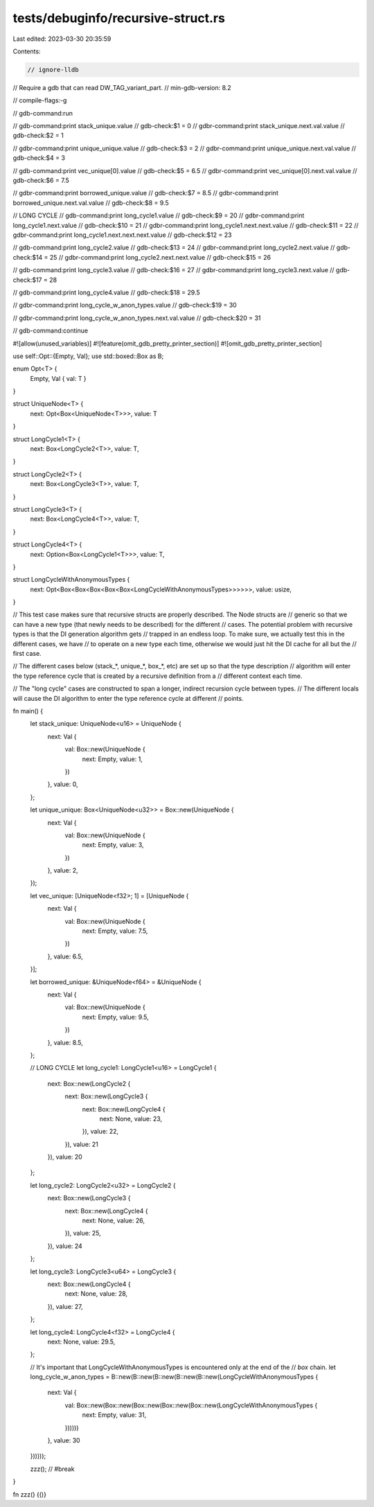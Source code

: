 tests/debuginfo/recursive-struct.rs
===================================

Last edited: 2023-03-30 20:35:59

Contents:

.. code-block:: rs

    // ignore-lldb

// Require a gdb that can read DW_TAG_variant_part.
// min-gdb-version: 8.2

// compile-flags:-g

// gdb-command:run

// gdb-command:print stack_unique.value
// gdb-check:$1 = 0
// gdbr-command:print stack_unique.next.val.value
// gdb-check:$2 = 1

// gdbr-command:print unique_unique.value
// gdb-check:$3 = 2
// gdbr-command:print unique_unique.next.val.value
// gdb-check:$4 = 3

// gdb-command:print vec_unique[0].value
// gdb-check:$5 = 6.5
// gdbr-command:print vec_unique[0].next.val.value
// gdb-check:$6 = 7.5

// gdbr-command:print borrowed_unique.value
// gdb-check:$7 = 8.5
// gdbr-command:print borrowed_unique.next.val.value
// gdb-check:$8 = 9.5

// LONG CYCLE
// gdb-command:print long_cycle1.value
// gdb-check:$9 = 20
// gdbr-command:print long_cycle1.next.value
// gdb-check:$10 = 21
// gdbr-command:print long_cycle1.next.next.value
// gdb-check:$11 = 22
// gdbr-command:print long_cycle1.next.next.next.value
// gdb-check:$12 = 23

// gdb-command:print long_cycle2.value
// gdb-check:$13 = 24
// gdbr-command:print long_cycle2.next.value
// gdb-check:$14 = 25
// gdbr-command:print long_cycle2.next.next.value
// gdb-check:$15 = 26

// gdb-command:print long_cycle3.value
// gdb-check:$16 = 27
// gdbr-command:print long_cycle3.next.value
// gdb-check:$17 = 28

// gdb-command:print long_cycle4.value
// gdb-check:$18 = 29.5

// gdbr-command:print long_cycle_w_anon_types.value
// gdb-check:$19 = 30

// gdbr-command:print long_cycle_w_anon_types.next.val.value
// gdb-check:$20 = 31

// gdb-command:continue

#![allow(unused_variables)]
#![feature(omit_gdb_pretty_printer_section)]
#![omit_gdb_pretty_printer_section]

use self::Opt::{Empty, Val};
use std::boxed::Box as B;

enum Opt<T> {
    Empty,
    Val { val: T }
}

struct UniqueNode<T> {
    next: Opt<Box<UniqueNode<T>>>,
    value: T
}

struct LongCycle1<T> {
    next: Box<LongCycle2<T>>,
    value: T,
}

struct LongCycle2<T> {
    next: Box<LongCycle3<T>>,
    value: T,
}

struct LongCycle3<T> {
    next: Box<LongCycle4<T>>,
    value: T,
}

struct LongCycle4<T> {
    next: Option<Box<LongCycle1<T>>>,
    value: T,
}

struct LongCycleWithAnonymousTypes {
    next: Opt<Box<Box<Box<Box<Box<LongCycleWithAnonymousTypes>>>>>>,
    value: usize,
}

// This test case makes sure that recursive structs are properly described. The Node structs are
// generic so that we can have a new type (that newly needs to be described) for the different
// cases. The potential problem with recursive types is that the DI generation algorithm gets
// trapped in an endless loop. To make sure, we actually test this in the different cases, we have
// to operate on a new type each time, otherwise we would just hit the DI cache for all but the
// first case.

// The different cases below (stack_*, unique_*, box_*, etc) are set up so that the type description
// algorithm will enter the type reference cycle that is created by a recursive definition from a
// different context each time.

// The "long cycle" cases are constructed to span a longer, indirect recursion cycle between types.
// The different locals will cause the DI algorithm to enter the type reference cycle at different
// points.

fn main() {
    let stack_unique: UniqueNode<u16> = UniqueNode {
        next: Val {
            val: Box::new(UniqueNode {
                next: Empty,
                value: 1,
            })
        },
        value: 0,
    };

    let unique_unique: Box<UniqueNode<u32>> = Box::new(UniqueNode {
        next: Val {
            val: Box::new(UniqueNode {
                next: Empty,
                value: 3,
            })
        },
        value: 2,
    });

    let vec_unique: [UniqueNode<f32>; 1] = [UniqueNode {
        next: Val {
            val: Box::new(UniqueNode {
                next: Empty,
                value: 7.5,
            })
        },
        value: 6.5,
    }];

    let borrowed_unique: &UniqueNode<f64> = &UniqueNode {
        next: Val {
            val: Box::new(UniqueNode {
                next: Empty,
                value: 9.5,
            })
        },
        value: 8.5,
    };

    // LONG CYCLE
    let long_cycle1: LongCycle1<u16> = LongCycle1 {
        next: Box::new(LongCycle2 {
            next: Box::new(LongCycle3 {
                next: Box::new(LongCycle4 {
                    next: None,
                    value: 23,
                }),
                value: 22,
            }),
            value: 21
        }),
        value: 20
    };

    let long_cycle2: LongCycle2<u32> = LongCycle2 {
        next: Box::new(LongCycle3 {
            next: Box::new(LongCycle4 {
                next: None,
                value: 26,
            }),
            value: 25,
        }),
        value: 24
    };

    let long_cycle3: LongCycle3<u64> = LongCycle3 {
        next: Box::new(LongCycle4 {
            next: None,
            value: 28,
        }),
        value: 27,
    };

    let long_cycle4: LongCycle4<f32> = LongCycle4 {
        next: None,
        value: 29.5,
    };

    // It's important that LongCycleWithAnonymousTypes is encountered only at the end of the
    // `box` chain.
    let long_cycle_w_anon_types = B::new(B::new(B::new(B::new(B::new(LongCycleWithAnonymousTypes {
        next: Val {
            val: Box::new(Box::new(Box::new(Box::new(Box::new(LongCycleWithAnonymousTypes {
                next: Empty,
                value: 31,
            })))))
        },
        value: 30
    })))));

    zzz(); // #break
}

fn zzz() {()}



